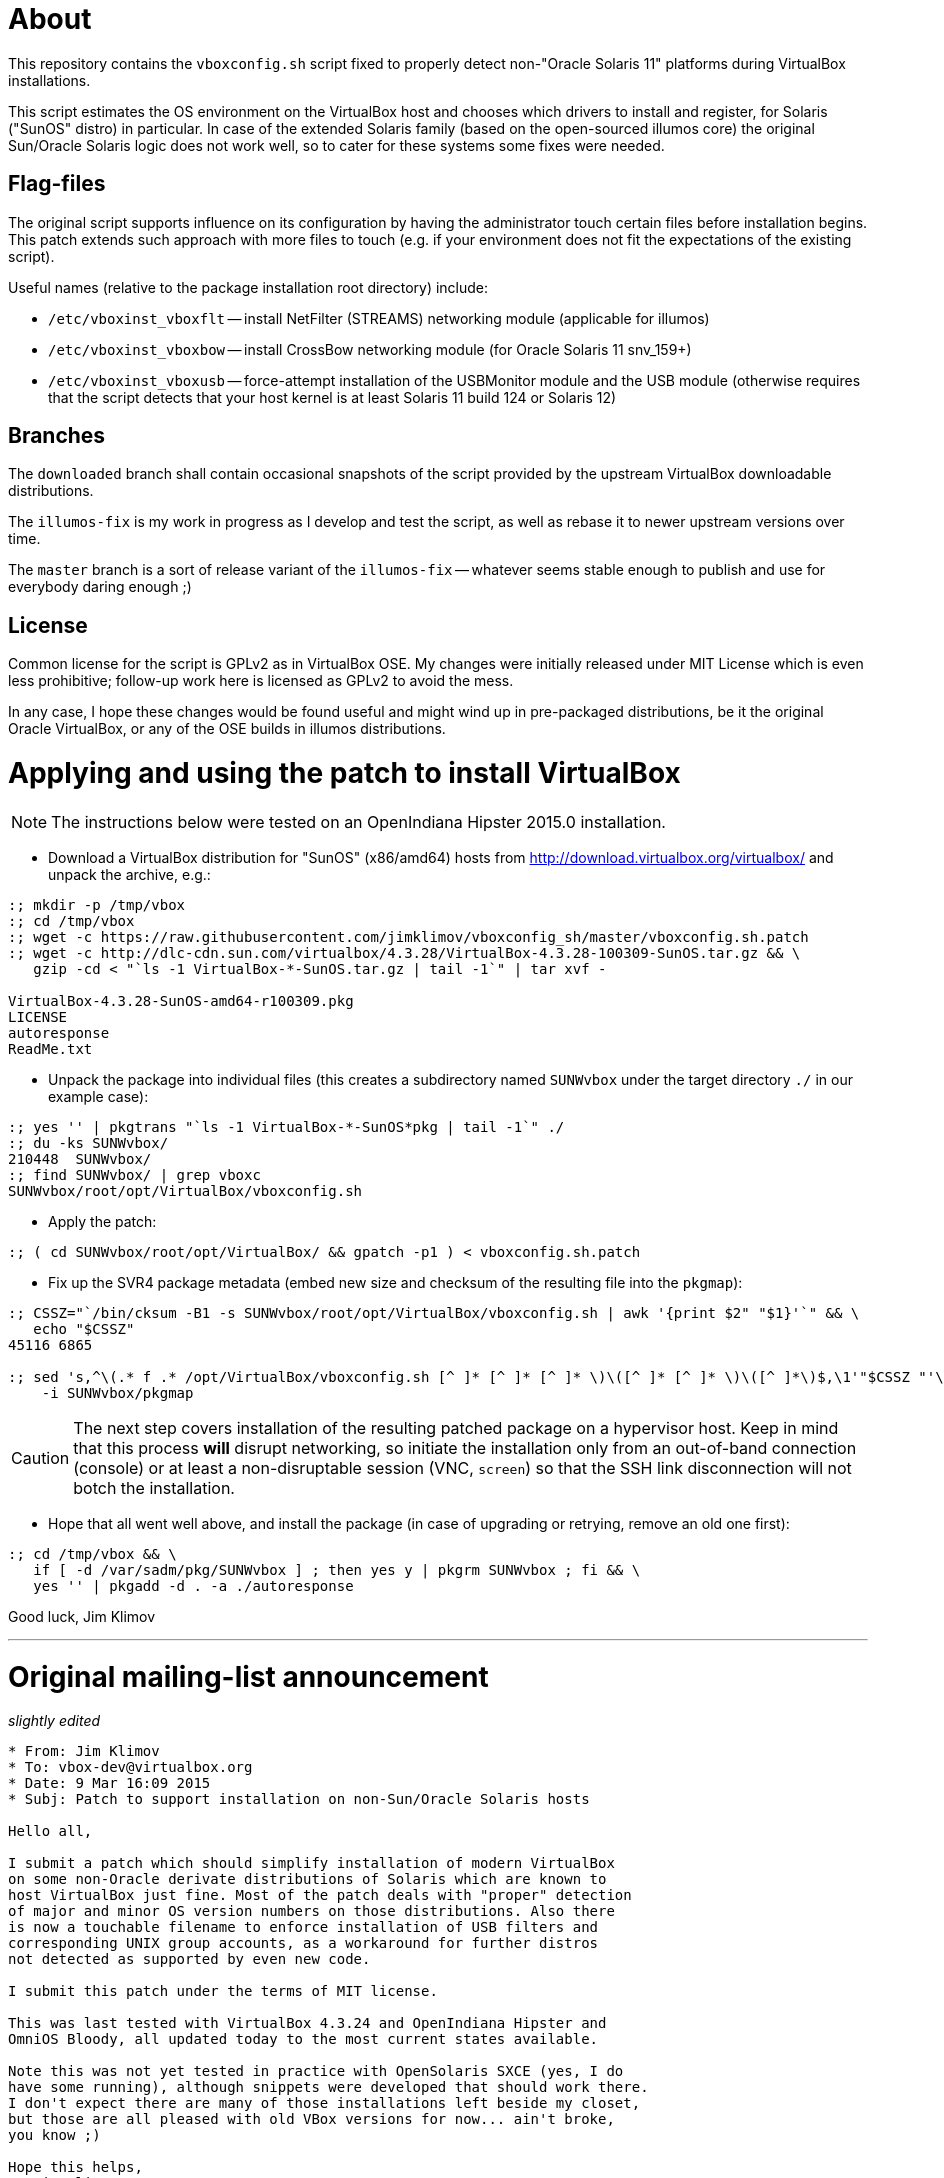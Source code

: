 = About

This repository contains the `vboxconfig.sh` script fixed to properly detect
non-"Oracle Solaris 11" platforms during VirtualBox installations.

This script estimates the OS environment on the VirtualBox host and chooses
which drivers to install and register, for Solaris ("SunOS" distro) in
particular. In case of the extended Solaris family (based on the open-sourced
illumos core) the original Sun/Oracle Solaris logic does not work well, so
to cater for these systems some fixes were needed.

== Flag-files

The original script supports influence on its configuration by having the
administrator touch certain files before installation begins. This patch
extends such approach with more files to touch (e.g. if your environment
does not fit the expectations of the existing script).

Useful names (relative to the package installation root directory) include:

* `/etc/vboxinst_vboxflt` -- install NetFilter (STREAMS) networking module
(applicable for illumos)

* `/etc/vboxinst_vboxbow` -- install CrossBow networking module (for
Oracle Solaris 11 snv_159+)

* `/etc/vboxinst_vboxusb` -- force-attempt installation of the USBMonitor
module and the USB module (otherwise requires that the script detects that
your host kernel is at least Solaris 11 build 124 or Solaris 12)

== Branches

The `downloaded` branch shall contain occasional snapshots of the script
provided by the upstream VirtualBox downloadable distributions.

The `illumos-fix` is my work in progress as I develop and test the script,
as well as rebase it to newer upstream versions over time.

The `master` branch is a sort of release variant of the `illumos-fix` --
whatever seems stable enough to publish and use for everybody daring enough ;)

== License

Common license for the script is GPLv2 as in VirtualBox OSE.
My changes were initially released under MIT License which is even less
prohibitive; follow-up work here is licensed as GPLv2 to avoid the mess.

In any case, I hope these changes would be found useful and might wind up
in pre-packaged distributions, be it the original Oracle VirtualBox, or
any of the OSE builds in illumos distributions.

= Applying and using the patch to install VirtualBox

NOTE: The instructions below were tested on an OpenIndiana Hipster 2015.0
installation.

* Download a VirtualBox distribution for "SunOS" (x86/amd64) hosts from
http://download.virtualbox.org/virtualbox/ and unpack the archive, e.g.:
----
:; mkdir -p /tmp/vbox
:; cd /tmp/vbox
:; wget -c https://raw.githubusercontent.com/jimklimov/vboxconfig_sh/master/vboxconfig.sh.patch
:; wget -c http://dlc-cdn.sun.com/virtualbox/4.3.28/VirtualBox-4.3.28-100309-SunOS.tar.gz && \
   gzip -cd < "`ls -1 VirtualBox-*-SunOS.tar.gz | tail -1`" | tar xvf -

VirtualBox-4.3.28-SunOS-amd64-r100309.pkg
LICENSE
autoresponse
ReadMe.txt
----

* Unpack the package into individual files (this creates a subdirectory
named `SUNWvbox` under the target directory `./` in our example case):
----
:; yes '' | pkgtrans "`ls -1 VirtualBox-*-SunOS*pkg | tail -1`" ./
:; du -ks SUNWvbox/
210448  SUNWvbox/
:; find SUNWvbox/ | grep vboxc
SUNWvbox/root/opt/VirtualBox/vboxconfig.sh
----

* Apply the patch:
----
:; ( cd SUNWvbox/root/opt/VirtualBox/ && gpatch -p1 ) < vboxconfig.sh.patch
----

* Fix up the SVR4 package metadata (embed new size and checksum of the
resulting file into the `pkgmap`):
----
:; CSSZ="`/bin/cksum -B1 -s SUNWvbox/root/opt/VirtualBox/vboxconfig.sh | awk '{print $2" "$1}'`" && \
   echo "$CSSZ"
45116 6865

:; sed 's,^\(.* f .* /opt/VirtualBox/vboxconfig.sh [^ ]* [^ ]* [^ ]* \)\([^ ]* [^ ]* \)\([^ ]*\)$,\1'"$CSSZ "'\3,' \
    -i SUNWvbox/pkgmap
----

CAUTION: The next step covers installation of the resulting patched package on
a hypervisor host. Keep in mind that this process *will* disrupt networking,
so initiate the installation only from an out-of-band connection (console)
or at least a non-disruptable session (VNC, `screen`) so that the SSH link
disconnection will not botch the installation.

* Hope that all went well above, and install the package (in case of upgrading
or retrying, remove an old one first):
----
:; cd /tmp/vbox && \
   if [ -d /var/sadm/pkg/SUNWvbox ] ; then yes y | pkgrm SUNWvbox ; fi && \
   yes '' | pkgadd -d . -a ./autoresponse
----


Good luck,
Jim Klimov

''''

# Original mailing-list announcement

_slightly edited_

----
* From: Jim Klimov
* To: vbox-dev@virtualbox.org
* Date: 9 Mar 16:09 2015 
* Subj: Patch to support installation on non-Sun/Oracle Solaris hosts

Hello all,

I submit a patch which should simplify installation of modern VirtualBox
on some non-Oracle derivate distributions of Solaris which are known to
host VirtualBox just fine. Most of the patch deals with "proper" detection 
of major and minor OS version numbers on those distributions. Also there
is now a touchable filename to enforce installation of USB filters and
corresponding UNIX group accounts, as a workaround for further distros
not detected as supported by even new code.

I submit this patch under the terms of MIT license.

This was last tested with VirtualBox 4.3.24 and OpenIndiana Hipster and
OmniOS Bloody, all updated today to the most current states available.

Note this was not yet tested in practice with OpenSolaris SXCE (yes, I do
have some running), although snippets were developed that should work there.
I don't expect there are many of those installations left beside my closet,
but those are all pleased with old VBox versions for now... ain't broke,
you know ;)

Hope this helps, 
// Jim Klimov
----
